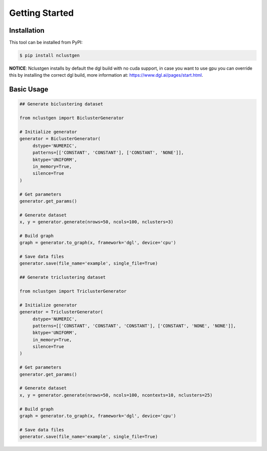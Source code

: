 ***************
Getting Started
***************

Installation
------------

This tool can be installed from PyPI:

.. code:: bash

    $ pip install nclustgen

**NOTICE**: Nclustgen installs by default the dgl build with no cuda support, in case you want to use gpu you can override this
by installing the correct dgl build, more information at: https://www.dgl.ai/pages/start.html.

Basic Usage
-----------

.. code:: python

    ## Generate biclustering dataset

    from nclustgen import BiclusterGenerator

    # Initialize generator
    generator = BiclusterGenerator(
         dstype='NUMERIC',
         patterns=[['CONSTANT', 'CONSTANT'], ['CONSTANT', 'NONE']],
         bktype='UNIFORM',
         in_memory=True,
         silence=True
    )

    # Get parameters
    generator.get_params()

    # Generate dataset
    x, y = generator.generate(nrows=50, ncols=100, nclusters=3)

    # Build graph
    graph = generator.to_graph(x, framework='dgl', device='cpu')

    # Save data files
    generator.save(file_name='example', single_file=True)

    ## Generate triclustering dataset

    from nclustgen import TriclusterGenerator

    # Initialize generator
    generator = TriclusterGenerator(
         dstype='NUMERIC',
         patterns=[['CONSTANT', 'CONSTANT', 'CONSTANT'], ['CONSTANT', 'NONE', 'NONE']],
         bktype='UNIFORM',
         in_memory=True,
         silence=True
    )

    # Get parameters
    generator.get_params()

    # Generate dataset
    x, y = generator.generate(nrows=50, ncols=100, ncontexts=10, nclusters=25)

    # Build graph
    graph = generator.to_graph(x, framework='dgl', device='cpu')

    # Save data files
    generator.save(file_name='example', single_file=True)